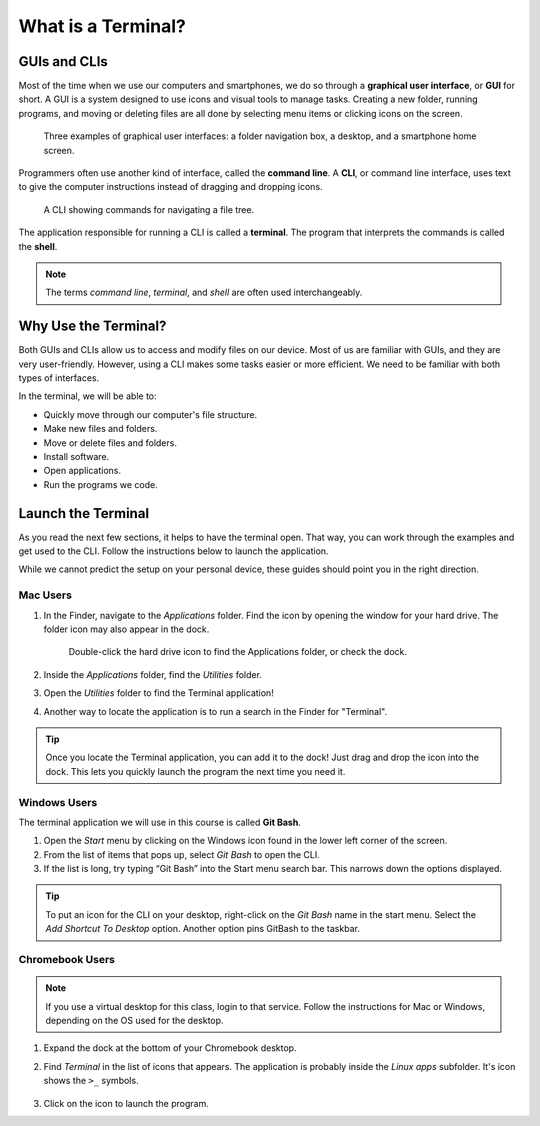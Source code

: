What is a Terminal?
===================

GUIs and CLIs
-------------

.. index:: ! graphical user interface, ! GUI

Most of the time when we use our computers and smartphones, we do so through a 
**graphical user interface**, or **GUI** for short. A GUI is a system designed
to use icons and visual tools to manage tasks. Creating a new folder, running
programs, and moving or deleting files are all done by selecting menu items or
clicking icons on the screen.

.. figure:: figures/GUI-example.png
   :alt: Three examples of graphical user interfaces (file tree, desktop, smartphone).

   Three examples of graphical user interfaces: a folder navigation box, a desktop, and a smartphone home screen.

.. index:: ! command line interface, ! CLI

Programmers often use another kind of interface, called the **command line**. A 
**CLI**, or command line interface, uses text to give the computer instructions
instead of dragging and dropping icons. 

.. figure:: figures/CLI-example.png
   :alt: Sample command line interface.
   :width: 80%

   A CLI showing commands for navigating a file tree.

.. index:: ! terminal, ! shell

The application responsible for running a CLI is called a **terminal**. The 
program that interprets the commands is called the **shell**.

.. admonition:: Note

   The terms *command line*, *terminal*, and *shell* are often used
   interchangeably.

Why Use the Terminal?
---------------------

Both GUIs and CLIs allow us to access and modify files on our device. Most of
us are familiar with GUIs, and they are very user-friendly. However, using a
CLI makes some tasks easier or more efficient. We need to be familiar with both
types of interfaces.

In the terminal, we will be able to:

- Quickly move through our computer's file structure.
- Make new files and folders.
- Move or delete files and folders.
- Install software.
- Open applications.
- Run the programs we code.

.. _launch-terminal:

Launch the Terminal
-------------------

As you read the next few sections, it helps to have the terminal open. That way,
you can work through the examples and get used to the CLI. Follow the
instructions below to launch the application.

While we cannot predict the setup on your personal device, these guides should
point you in the right direction.

Mac Users
^^^^^^^^^

#. In the Finder, navigate to the *Applications* folder. Find the icon by
   opening the window for your hard drive. The folder icon may also appear in
   the dock.

   .. figure:: figures/applications-folder.png
      :alt: The application folder can be found in the dock or by double-clicking the hard drive icon.
      :width: 80%

      Double-click the hard drive icon to find the Applications folder, or check the dock.

#. Inside the *Applications* folder, find the *Utilities* folder.
#. Open the *Utilities* folder to find the Terminal application!
#. Another way to locate the application is to run a search in the Finder for
   "Terminal".

.. admonition:: Tip

   Once you locate the Terminal application, you can add it to the dock! Just
   drag and drop the icon into the dock. This lets you quickly launch the
   program the next time you need it.

Windows Users
^^^^^^^^^^^^^

.. index:: ! Git Bash

The terminal application we will use in this course is called **Git Bash**.

#. Open the *Start* menu by clicking on the Windows icon found in the lower
   left corner of the screen.
#. From the list of items that pops up, select *Git Bash* to open the CLI.
#. If the list is long, try typing “Git Bash” into the Start menu search bar.
   This narrows down the options displayed.

.. admonition:: Tip

   To put an icon for the CLI on your desktop, right-click on the *Git Bash*
   name in the start menu. Select the *Add Shortcut To Desktop* option. Another
   option pins GitBash to the taskbar.

Chromebook Users
^^^^^^^^^^^^^^^^

.. admonition:: Note

   If you use a virtual desktop for this class, login to that service. Follow
   the instructions for Mac or Windows, depending on the OS used for the
   desktop.

#. Expand the dock at the bottom of your Chromebook desktop.
#. Find *Terminal* in the list of icons that appears. The application is
   probably inside the *Linux apps* subfolder. It's icon shows the ``>_``
   symbols.

   .. figure:: figures/linux-apps-subfolder.png
      :alt: Find the terminal app inside the Linux subfolder.

#. Click on the icon to launch the program.
